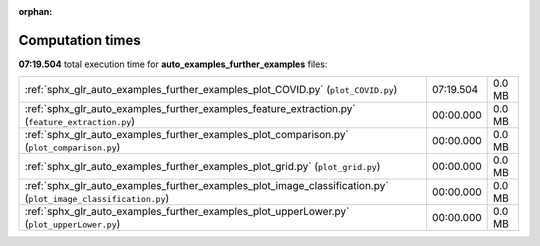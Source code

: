 
:orphan:

.. _sphx_glr_auto_examples_further_examples_sg_execution_times:

Computation times
=================
**07:19.504** total execution time for **auto_examples_further_examples** files:

+----------------------------------------------------------------------------------------------------------------+-----------+--------+
| :ref:`sphx_glr_auto_examples_further_examples_plot_COVID.py` (``plot_COVID.py``)                               | 07:19.504 | 0.0 MB |
+----------------------------------------------------------------------------------------------------------------+-----------+--------+
| :ref:`sphx_glr_auto_examples_further_examples_feature_extraction.py` (``feature_extraction.py``)               | 00:00.000 | 0.0 MB |
+----------------------------------------------------------------------------------------------------------------+-----------+--------+
| :ref:`sphx_glr_auto_examples_further_examples_plot_comparison.py` (``plot_comparison.py``)                     | 00:00.000 | 0.0 MB |
+----------------------------------------------------------------------------------------------------------------+-----------+--------+
| :ref:`sphx_glr_auto_examples_further_examples_plot_grid.py` (``plot_grid.py``)                                 | 00:00.000 | 0.0 MB |
+----------------------------------------------------------------------------------------------------------------+-----------+--------+
| :ref:`sphx_glr_auto_examples_further_examples_plot_image_classification.py` (``plot_image_classification.py``) | 00:00.000 | 0.0 MB |
+----------------------------------------------------------------------------------------------------------------+-----------+--------+
| :ref:`sphx_glr_auto_examples_further_examples_plot_upperLower.py` (``plot_upperLower.py``)                     | 00:00.000 | 0.0 MB |
+----------------------------------------------------------------------------------------------------------------+-----------+--------+
